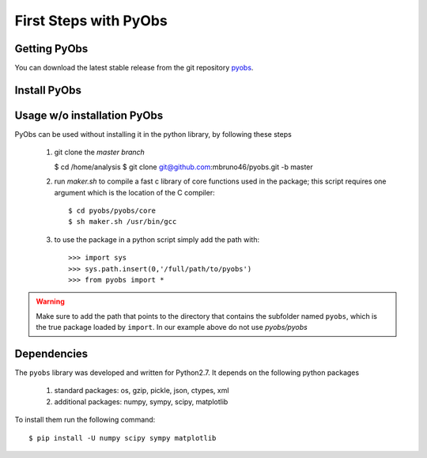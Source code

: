 First Steps with PyObs
======================

Getting PyObs
-------------

You can download the latest stable release 
from the git repository `pyobs <https://github.com/mbruno46/pyobs>`_.

Install PyObs
-------------

Usage w/o installation PyObs
----------------------------

PyObs can be used without installing
it in the python library, by following these steps

 1. git clone the *master branch*

    $ cd /home/analysis
    $ git clone git@github.com:mbruno46/pyobs.git -b master 

 2. run `maker.sh` to compile a fast c library of core functions used in the package; 
    this script requires one argument which is the location of the C compiler::
     
    $ cd pyobs/pyobs/core
    $ sh maker.sh /usr/bin/gcc

 3. to use the package in a python script simply add the path with::

    >>> import sys
    >>> sys.path.insert(0,'/full/path/to/pyobs')
    >>> from pyobs import * 

.. warning::
   Make sure to add the path that points to the directory that
   contains the subfolder named ``pyobs``, which is the true package 
   loaded by ``import``. In our example above do not use `pyobs/pyobs`

Dependencies
------------

The ``pyobs`` library was developed and written for Python2.7. 
It depends on the following python packages

   1. standard packages: os, gzip, pickle, json, ctypes, xml

   2. additional packages: numpy, sympy, scipy, matplotlib

To install them run the following command::

   $ pip install -U numpy scipy sympy matplotlib
